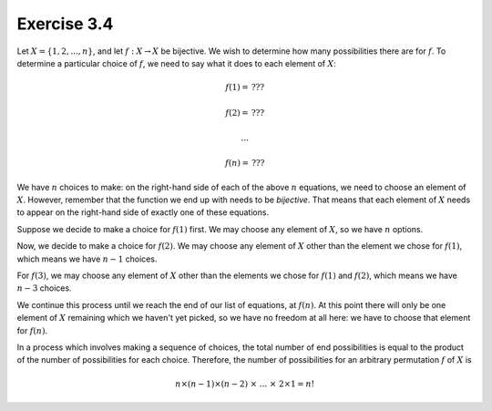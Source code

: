 Exercise 3.4
============

Let :math:`X = \{ 1, 2, ... , n \}`, and let :math:`f : X \to X` be bijective.
We wish to determine how many possibilities there are for :math:`f`. To
determine a particular choice of :math:`f`, we need to say what it does to each
element of :math:`X`:

.. math::
  f(1) = \, ???

  f(2) = \, ???

  ...

  f(n) = \, ???

We have :math:`n` choices to make: on the right-hand side of each of the above
:math:`n` equations, we need to choose an element of :math:`X`. However,
remember that the function we end up with needs to be *bijective*. That means
that each element of :math:`X` needs to appear on the right-hand side of
exactly one of these equations.

Suppose we decide to make a choice for :math:`f(1)` first. We may choose any
element of :math:`X`, so we have :math:`n` options.

Now, we decide to make a choice for :math:`f(2)`. We may choose any element of
:math:`X` other than the element we chose for :math:`f(1)`, which means we have
:math:`n-1` choices.

For :math:`f(3)`, we may choose any element of :math:`X` other than the
elements we chose for :math:`f(1)` and :math:`f(2)`, which means we have
:math:`n-3` choices.

We continue this process until we reach the end of our list of equations, at
:math:`f(n)`. At this point there will only be one element of :math:`X`
remaining which we haven't yet picked, so we have no freedom at all here: we
have to choose that element for :math:`f(n)`.

In a process which involves making a sequence of choices, the total number of
end possibilities is equal to the product of the number of possibilities for
each choice. Therefore, the number of possibilities for an arbitrary
permutation :math:`f` of :math:`X` is

.. math::
  n \times (n-1) \times (n-2) \; \times \; ... \; \times \; 2 \times 1 = n!
